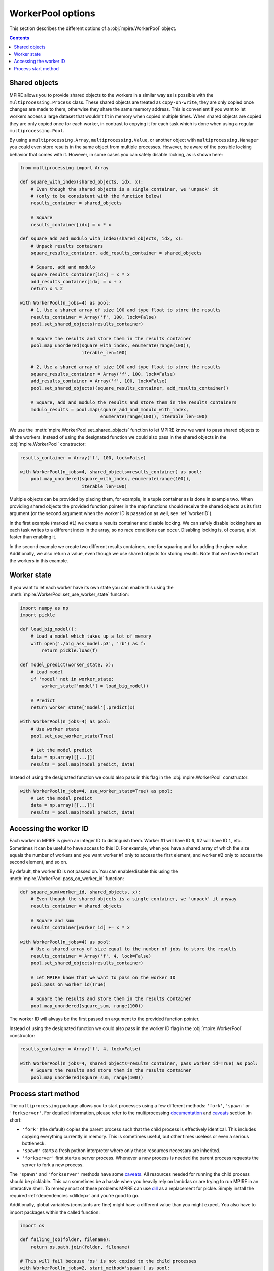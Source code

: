 WorkerPool options
==================

This section describes the different options of a :obj:`mpire.WorkerPool` object.

.. contents:: Contents
    :depth: 2
    :local:

Shared objects
--------------

MPIRE allows you to provide shared objects to the workers in a similar way as is possible with the
``multiprocessing.Process`` class. These shared objects are treated as ``copy-on-write``, they are only copied once
changes are made to them, otherwise they share the same memory address. This is convenient if you want to let workers
access a large dataset that wouldn't fit in memory when copied multiple times. When shared objects are copied they are
only copied once for each worker, in contrast to copying it for each task which is done when using a regular
``multiprocessing.Pool``.

By using a ``multiprocessing.Array``, ``multiprocessing.Value``, or another object with ``multiprocessing.Manager`` you
could even store results in the same object from multiple processes. However, be aware of the possible locking behavior
that comes with it. However, in some cases you can safely disable locking, as is shown here:

.. code-block:: python

    from multiprocessing import Array

    def square_with_index(shared_objects, idx, x):
        # Even though the shared objects is a single container, we 'unpack' it
        # (only to be consistent with the function below)
        results_container = shared_objects

        # Square
        results_container[idx] = x * x

    def square_add_and_modulo_with_index(shared_objects, idx, x):
        # Unpack results containers
        square_results_container, add_results_container = shared_objects

        # Square, add and modulo
        square_results_container[idx] = x * x
        add_results_container[idx] = x + x
        return x % 2

    with WorkerPool(n_jobs=4) as pool:
        # 1. Use a shared array of size 100 and type float to store the results
        results_container = Array('f', 100, lock=False)
        pool.set_shared_objects(results_container)

        # Square the results and store them in the results container
        pool.map_unordered(square_with_index, enumerate(range(100)),
                           iterable_len=100)

        # 2, Use a shared array of size 100 and type float to store the results
        square_results_container = Array('f', 100, lock=False)
        add_results_container = Array('f', 100, lock=False)
        pool.set_shared_objects((square_results_container, add_results_container))

        # Square, add and modulo the results and store them in the results containers
        modulo_results = pool.map(square_add_and_modulo_with_index,
                                  enumerate(range(100)), iterable_len=100)

We use the :meth:`mpire.WorkerPool.set_shared_objects` function to let MPIRE know we want to pass shared objects to all
the workers. Instead of using the designated function we could also pass in the shared objects in the
:obj:`mpire.WorkerPool` constructor:

.. code-block:: python

    results_container = Array('f', 100, lock=False)

    with WorkerPool(n_jobs=4, shared_objects=results_container) as pool:
        pool.map_unordered(square_with_index, enumerate(range(100)),
                           iterable_len=100)

Multiple objects can be provided by placing them, for example, in a tuple container as is done in example two. When
providing shared objects the provided function pointer in the map functions should receive the shared objects as its
first argument (or the second argument when the worker ID is passed on as well, see :ref:`workerID`).

In the first example (marked ``#1``) we create a results container and disable locking. We can safely disable locking
here as each task writes to a different index in the array, so no race conditions can occur. Disabling locking is, of
course, a lot faster than enabling it.

In the second example we create two different results containers, one for squaring and for adding the given value.
Additionally, we also return a value, even though we use shared objects for storing results. Note that we have to
restart the workers in this example.


Worker state
------------

If you want to let each worker have its own state you can enable this using the
:meth:`mpire.WorkerPool.set_use_worker_state` function:

.. code-block:: python

    import numpy as np
    import pickle

    def load_big_model():
        # Load a model which takes up a lot of memory
        with open('./big_ass_model.p3', 'rb') as f:
            return pickle.load(f)

    def model_predict(worker_state, x):
        # Load model
        if 'model' not in worker_state:
            worker_state['model'] = load_big_model()

        # Predict
        return worker_state['model'].predict(x)

    with WorkerPool(n_jobs=4) as pool:
        # Use worker state
        pool.set_use_worker_state(True)

        # Let the model predict
        data = np.array([[...]])
        results = pool.map(model_predict, data)

Instead of using the designated function we could also pass in this flag in the :obj:`mpire.WorkerPool` constructor:

.. code-block:: python

    with WorkerPool(n_jobs=4, use_worker_state=True) as pool:
        # Let the model predict
        data = np.array([[...]])
        results = pool.map(model_predict, data)

.. _workerID:


Accessing the worker ID
-----------------------

Each worker in MPIRE is given an integer ID to distinguish them. Worker #1 will have ID ``0``, #2 will have ID ``1``,
etc. Sometimes it can be useful to have access to this ID. For example, when you have a shared array of which the size
equals the number of workers and you want worker #1 only to access the first element, and worker #2 only to access the
second element, and so on.

By default, the worker ID is not passed on. You can enable/disable this using the
:meth:`mpire.WorkerPool.pass_on_worker_id` function:

.. code-block:: python

    def square_sum(worker_id, shared_objects, x):
        # Even though the shared objects is a single container, we 'unpack' it anyway
        results_container = shared_objects

        # Square and sum
        results_container[worker_id] += x * x

    with WorkerPool(n_jobs=4) as pool:
        # Use a shared array of size equal to the number of jobs to store the results
        results_container = Array('f', 4, lock=False)
        pool.set_shared_objects(results_container)

        # Let MPIRE know that we want to pass on the worker ID
        pool.pass_on_worker_id(True)

        # Square the results and store them in the results container
        pool.map_unordered(square_sum, range(100))

The worker ID will always be the first passed on argument to the provided function pointer.

Instead of using the designated function we could also pass in the worker ID flag in the :obj:`mpire.WorkerPool`
constructor:

.. code-block:: python

    results_container = Array('f', 4, lock=False)

    with WorkerPool(n_jobs=4, shared_objects=results_container, pass_worker_id=True) as pool:
        # Square the results and store them in the results container
        pool.map_unordered(square_sum, range(100))


Process start method
--------------------

The ``multiprocessing`` package allows you to start processes using a few different methods: ``'fork'``, ``'spawn'`` or
``'forkserver'``. For detailed information, please refer to the multiprocessing documentation_ and caveats_ section. In
short:

- ``'fork'`` (the default) copies the parent process such that the child process is effectively identical. This
  includes copying everything currently in memory. This is sometimes useful, but other times useless or even a serious
  bottleneck.
- ``'spawn'`` starts a fresh python interpreter where only those resources necessary are inherited.
- ``'forkserver'`` first starts a server process. Whenever a new process is needed the parent process requests the
  server to fork a new process.

The ``'spawn'`` and ``'forkserver'`` methods have some caveats_. All resources needed for running the child process
should be picklable. This can sometimes be a hassle when you heavily rely on lambdas or are trying to run MPIRE in an
interactive shell. To remedy most of these problems MPIRE can use dill_ as a replacement for pickle. Simply install the
required :ref:`dependencies <dilldep>` and you're good to go.

Additionally, global variables (constants are fine) might have a different value than you might expect. You also have to
import packages within the called function:

.. code-block:: python

    import os

    def failing_job(folder, filename):
        return os.path.join(folder, filename)

    # This will fail because 'os' is not copied to the child processes
    with WorkerPool(n_jobs=2, start_method='spawn') as pool:
        pool.map(failing_job, [('folder', '0.p3'), ('folder', '1.p3')])

.. code-block:: python

    def working_job(folder, filename):
        import os
        return os.path.join(folder, filename)

    # This will work
    with WorkerPool(n_jobs=2, start_method='spawn') as pool:
        pool.map(working_job, [('folder', '0.p3'), ('folder', '1.p3')])

.. _documentation: https://docs.python.org/3/library/multiprocessing.html#contexts-and-start-methods
.. _caveats: https://docs.python.org/3/library/multiprocessing.html#the-spawn-and-forkserver-start-methods
.. _dill: https://pypi.org/project/dill/